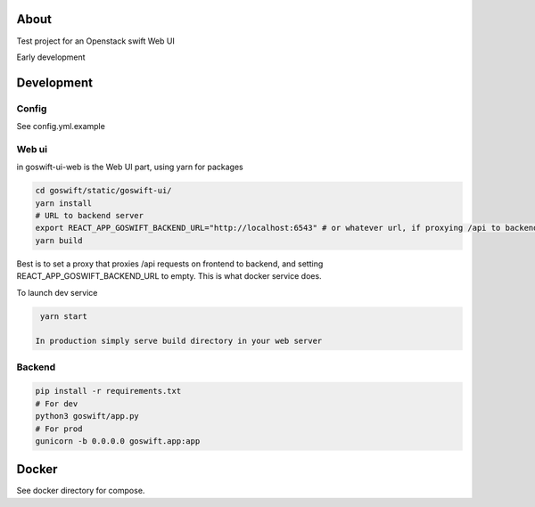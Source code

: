 =====
About
=====

Test project for an Openstack swift Web UI

Early development


===========
Development
===========

Config
------

See config.yml.example

Web ui
------

in goswift-ui-web is the Web UI part, using yarn for packages

.. code-block:: bash

  cd goswift/static/goswift-ui/
  yarn install
  # URL to backend server
  export REACT_APP_GOSWIFT_BACKEND_URL="http://localhost:6543" # or whatever url, if proxying /api to backend, leave empty
  yarn build

Best is to set a proxy that proxies /api requests on frontend to backend, and setting REACT_APP_GOSWIFT_BACKEND_URL to empty.
This is what docker service does.

To launch dev service

.. code-block:: bash

  yarn start

 In production simply serve build directory in your web server


Backend
-------

.. code-block:: bash

  pip install -r requirements.txt
  # For dev
  python3 goswift/app.py
  # For prod
  gunicorn -b 0.0.0.0 goswift.app:app


======
Docker
======

See docker directory for compose.

